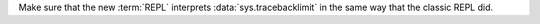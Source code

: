 Make sure that the new :term:`REPL` interprets :data:`sys.tracebacklimit` in
the same way that the classic REPL did.
